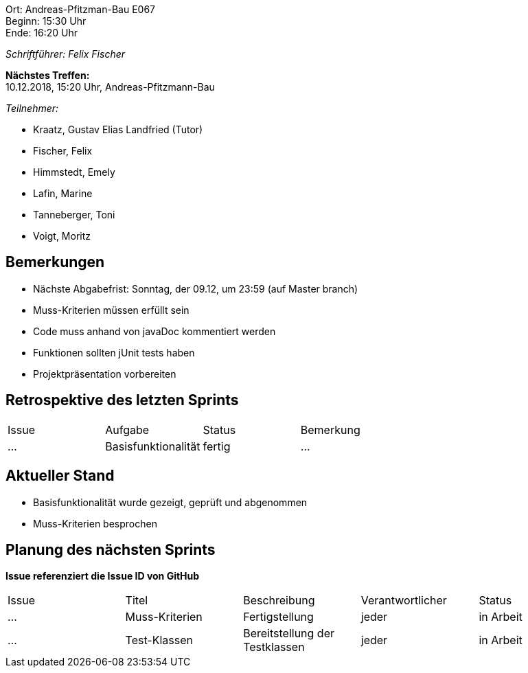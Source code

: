 ﻿Ort:      Andreas-Pfitzman-Bau E067 +
Beginn:   15:30 Uhr +
Ende:     16:20 Uhr

__Schriftführer: Felix Fischer__

*Nächstes Treffen:* +
10.12.2018, 15:20 Uhr, Andreas-Pfitzmann-Bau

__Teilnehmer:__

- Kraatz, Gustav Elias Landfried (Tutor)
- Fischer, Felix
- Himmstedt, Emely
- Lafin, Marine
- Tanneberger, Toni
- Voigt, Moritz

== Bemerkungen
* Nächste Abgabefrist: Sonntag, der 09.12, um 23:59 (auf Master branch)
* Muss-Kriterien müssen erfüllt sein
* Code muss anhand von javaDoc kommentiert werden
* Funktionen sollten jUnit tests haben
* Projektpräsentation vorbereiten


== Retrospektive des letzten Sprints

[option="headers"]
|===
|Issue |Aufgabe |Status |Bemerkung
|…     |Basisfunktionalität       |fertig      |…
|===


== Aktueller Stand
- Basisfunktionalität wurde gezeigt, geprüft und abgenommen
- Muss-Kriterien besprochen

== Planung des nächsten Sprints
*Issue referenziert die Issue ID von GitHub*

// See http://asciidoctor.org/docs/user-manual/=tables
[option="headers"]
|===
|Issue |Titel |Beschreibung |Verantwortlicher |Status
|…     |Muss-Kriterien     |Fertigstellung           |jeder        |in Arbeit
|…     |Test-Klassen 	   |Bereitstellung der Testklassen|jeder   |in Arbeit
|===
